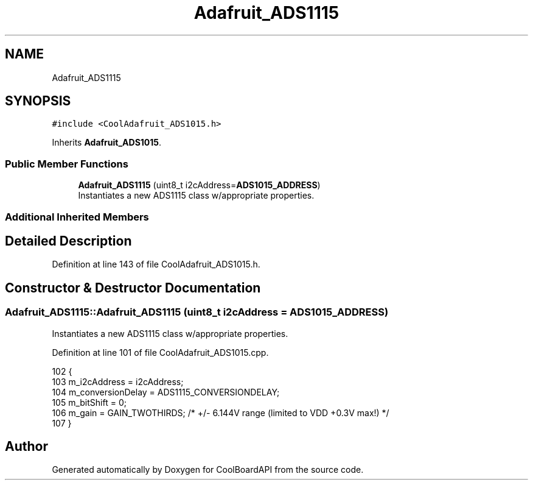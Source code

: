 .TH "Adafruit_ADS1115" 3 "Thu Aug 17 2017" "CoolBoardAPI" \" -*- nroff -*-
.ad l
.nh
.SH NAME
Adafruit_ADS1115
.SH SYNOPSIS
.br
.PP
.PP
\fC#include <CoolAdafruit_ADS1015\&.h>\fP
.PP
Inherits \fBAdafruit_ADS1015\fP\&.
.SS "Public Member Functions"

.in +1c
.ti -1c
.RI "\fBAdafruit_ADS1115\fP (uint8_t i2cAddress=\fBADS1015_ADDRESS\fP)"
.br
.RI "Instantiates a new ADS1115 class w/appropriate properties\&. "
.in -1c
.SS "Additional Inherited Members"
.SH "Detailed Description"
.PP 
Definition at line 143 of file CoolAdafruit_ADS1015\&.h\&.
.SH "Constructor & Destructor Documentation"
.PP 
.SS "Adafruit_ADS1115::Adafruit_ADS1115 (uint8_t i2cAddress = \fC\fBADS1015_ADDRESS\fP\fP)"

.PP
Instantiates a new ADS1115 class w/appropriate properties\&. 
.PP
Definition at line 101 of file CoolAdafruit_ADS1015\&.cpp\&.
.PP
.nf
102 {
103    m_i2cAddress = i2cAddress;
104    m_conversionDelay = ADS1115_CONVERSIONDELAY;
105    m_bitShift = 0;
106    m_gain = GAIN_TWOTHIRDS; /* +/- 6\&.144V range (limited to VDD +0\&.3V max!) */
107 }
.fi


.SH "Author"
.PP 
Generated automatically by Doxygen for CoolBoardAPI from the source code\&.
